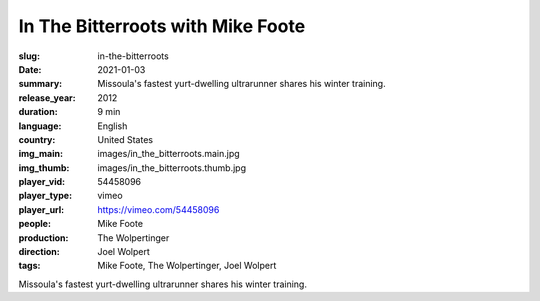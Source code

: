 In The Bitterroots with Mike Foote
##################################

:slug: in-the-bitterroots
:date: 2021-01-03
:summary: Missoula's fastest yurt-dwelling ultrarunner shares his winter training.
:release_year: 2012
:duration: 9 min
:language: English
:country: United States
:img_main: images/in_the_bitterroots.main.jpg
:img_thumb: images/in_the_bitterroots.thumb.jpg
:player_vid: 54458096
:player_type: vimeo
:player_url: https://vimeo.com/54458096
:people: Mike Foote
:production: The Wolpertinger
:direction: Joel Wolpert
:tags: Mike Foote, The Wolpertinger, Joel Wolpert

Missoula's fastest yurt-dwelling ultrarunner shares his winter training.
